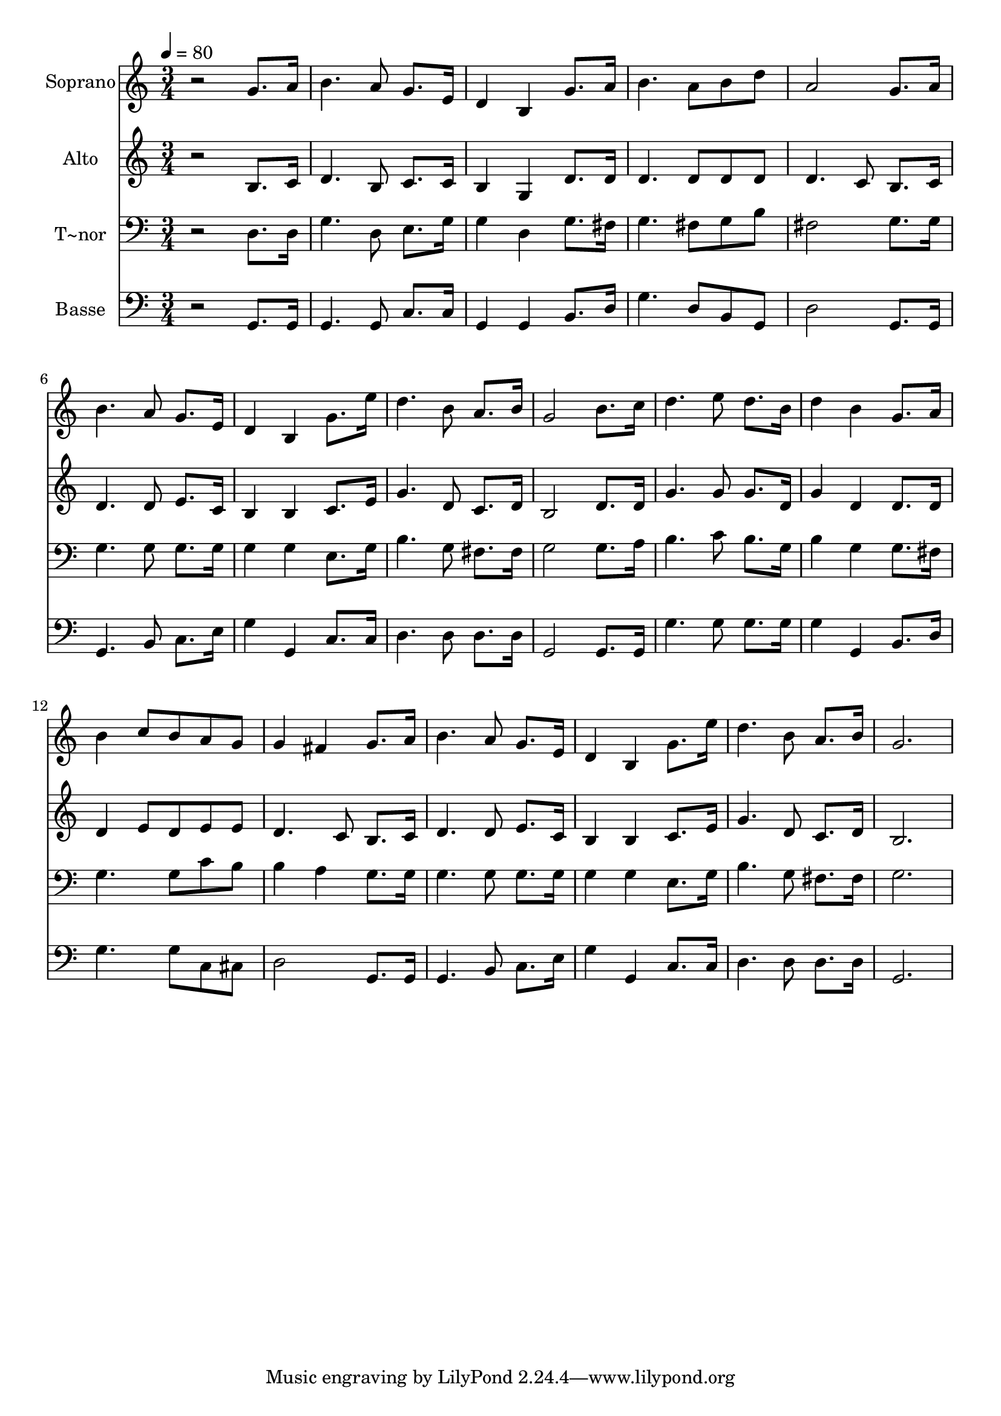 % Lily was here -- automatically converted by /usr/bin/midi2ly from 268.mid
\version "2.14.0"

\layout {
  \context {
    \Voice
    \remove "Note_heads_engraver"
    \consists "Completion_heads_engraver"
    \remove "Rest_engraver"
    \consists "Completion_rest_engraver"
  }
}

trackAchannelA = {
  
  \time 3/4 
  
  \tempo 4 = 80 
  
}

trackA = <<
  \context Voice = voiceA \trackAchannelA
>>


trackBchannelA = {
  
  \set Staff.instrumentName = "Soprano"
  
}

trackBchannelB = \relative c {
  r2 g''8. a16 
  | % 2
  b4. a8 g8. e16 
  | % 3
  d4 b g'8. a16 
  | % 4
  b4. a8 b d 
  | % 5
  a2 g8. a16 
  | % 6
  b4. a8 g8. e16 
  | % 7
  d4 b g'8. e'16 
  | % 8
  d4. b8 a8. b16 
  | % 9
  g2 b8. c16 
  | % 10
  d4. e8 d8. b16 
  | % 11
  d4 b g8. a16 
  | % 12
  b4 c8 b a g 
  | % 13
  g4 fis g8. a16 
  | % 14
  b4. a8 g8. e16 
  | % 15
  d4 b g'8. e'16 
  | % 16
  d4. b8 a8. b16 
  | % 17
  g2. 
  | % 18
  
}

trackB = <<
  \context Voice = voiceA \trackBchannelA
  \context Voice = voiceB \trackBchannelB
>>


trackCchannelA = {
  
  \set Staff.instrumentName = "Alto"
  
}

trackCchannelC = \relative c {
  r2 b'8. c16 
  | % 2
  d4. b8 c8. c16 
  | % 3
  b4 g d'8. d16 
  | % 4
  d4. d8 d d 
  | % 5
  d4. c8 b8. c16 
  | % 6
  d4. d8 e8. c16 
  | % 7
  b4 b c8. e16 
  | % 8
  g4. d8 c8. d16 
  | % 9
  b2 d8. d16 
  | % 10
  g4. g8 g8. d16 
  | % 11
  g4 d d8. d16 
  | % 12
  d4 e8 d e e 
  | % 13
  d4. c8 b8. c16 
  | % 14
  d4. d8 e8. c16 
  | % 15
  b4 b c8. e16 
  | % 16
  g4. d8 c8. d16 
  | % 17
  b2. 
  | % 18
  
}

trackC = <<
  \context Voice = voiceA \trackCchannelA
  \context Voice = voiceB \trackCchannelC
>>


trackDchannelA = {
  
  \set Staff.instrumentName = "T~nor"
  
}

trackDchannelC = \relative c {
  r2 d8. d16 
  | % 2
  g4. d8 e8. g16 
  | % 3
  g4 d g8. fis16 
  | % 4
  g4. fis8 g b 
  | % 5
  fis2 g8. g16 
  | % 6
  g4. g8 g8. g16 
  | % 7
  g4 g e8. g16 
  | % 8
  b4. g8 fis8. fis16 
  | % 9
  g2 g8. a16 
  | % 10
  b4. c8 b8. g16 
  | % 11
  b4 g g8. fis16 
  | % 12
  g4. g8 c b 
  | % 13
  b4 a g8. g16 
  | % 14
  g4. g8 g8. g16 
  | % 15
  g4 g e8. g16 
  | % 16
  b4. g8 fis8. fis16 
  | % 17
  g2. 
  | % 18
  
}

trackD = <<

  \clef bass
  
  \context Voice = voiceA \trackDchannelA
  \context Voice = voiceB \trackDchannelC
>>


trackEchannelA = {
  
  \set Staff.instrumentName = "Basse"
  
}

trackEchannelC = \relative c {
  r2 g8. g16 
  | % 2
  g4. g8 c8. c16 
  | % 3
  g4 g b8. d16 
  | % 4
  g4. d8 b g 
  | % 5
  d'2 g,8. g16 
  | % 6
  g4. b8 c8. e16 
  | % 7
  g4 g, c8. c16 
  | % 8
  d4. d8 d8. d16 
  | % 9
  g,2 g8. g16 
  | % 10
  g'4. g8 g8. g16 
  | % 11
  g4 g, b8. d16 
  | % 12
  g4. g8 c, cis 
  | % 13
  d2 g,8. g16 
  | % 14
  g4. b8 c8. e16 
  | % 15
  g4 g, c8. c16 
  | % 16
  d4. d8 d8. d16 
  | % 17
  g,2. 
  | % 18
  
}

trackE = <<

  \clef bass
  
  \context Voice = voiceA \trackEchannelA
  \context Voice = voiceB \trackEchannelC
>>


\score {
  <<
    \context Staff=trackB \trackA
    \context Staff=trackB \trackB
    \context Staff=trackC \trackA
    \context Staff=trackC \trackC
    \context Staff=trackD \trackA
    \context Staff=trackD \trackD
    \context Staff=trackE \trackA
    \context Staff=trackE \trackE
  >>
  \layout {}
  \midi {}
}
